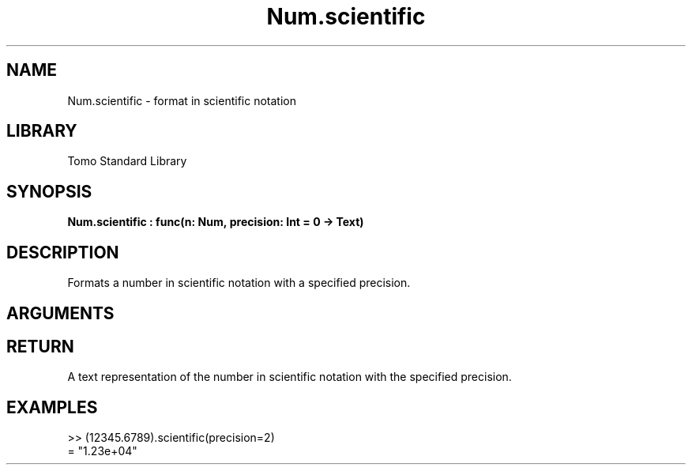 '\" t
.\" Copyright (c) 2025 Bruce Hill
.\" All rights reserved.
.\"
.TH Num.scientific 3 2025-04-21T14:58:16.948879 "Tomo man-pages"
.SH NAME
Num.scientific \- format in scientific notation
.SH LIBRARY
Tomo Standard Library
.SH SYNOPSIS
.nf
.BI Num.scientific\ :\ func(n:\ Num,\ precision:\ Int\ =\ 0\ ->\ Text)
.fi
.SH DESCRIPTION
Formats a number in scientific notation with a specified precision.


.SH ARGUMENTS

.TS
allbox;
lb lb lbx lb
l l l l.
Name	Type	Description	Default
n	Num	The number to be formatted. 	-
precision	Int	The number of decimal places. Default is `0`. 	0
.TE
.SH RETURN
A text representation of the number in scientific notation with the specified precision.

.SH EXAMPLES
.EX
>> (12345.6789).scientific(precision=2)
= "1.23e+04"
.EE
